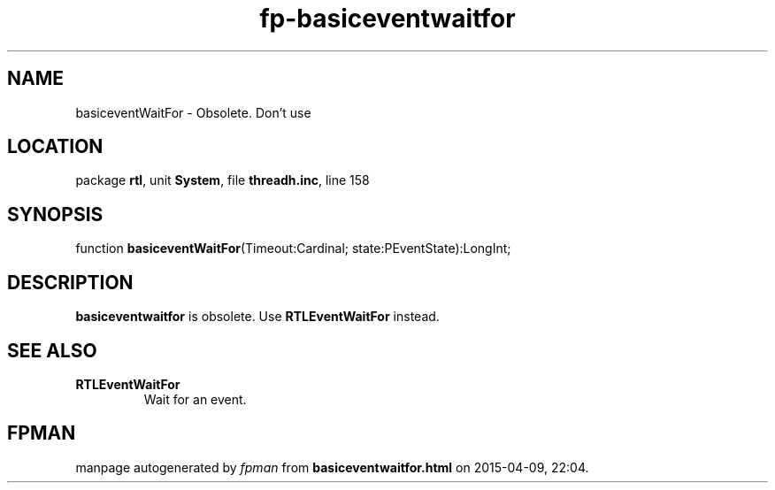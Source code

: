 .\" file autogenerated by fpman
.TH "fp-basiceventwaitfor" 3 "2014-03-14" "fpman" "Free Pascal Programmer's Manual"
.SH NAME
basiceventWaitFor - Obsolete. Don't use
.SH LOCATION
package \fBrtl\fR, unit \fBSystem\fR, file \fBthreadh.inc\fR, line 158
.SH SYNOPSIS
function \fBbasiceventWaitFor\fR(Timeout:Cardinal; state:PEventState):LongInt;
.SH DESCRIPTION
\fBbasiceventwaitfor\fR is obsolete. Use \fBRTLEventWaitFor\fR instead.


.SH SEE ALSO
.TP
.B RTLEventWaitFor
Wait for an event.

.SH FPMAN
manpage autogenerated by \fIfpman\fR from \fBbasiceventwaitfor.html\fR on 2015-04-09, 22:04.

